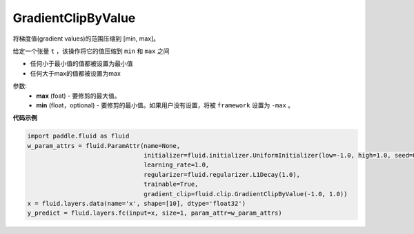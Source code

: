 .. _cn_api_fluid_clip_GradientClipByValue:

GradientClipByValue
-------------------------------

.. py:class:: paddle.fluid.clip.GradientClipByValue(max, min=None)

将梯度值(gradient values)的范围压缩到 [min, max]。


给定一个张量 ``t`` ，该操作将它的值压缩到 ``min`` 和 ``max`` 之间

- 任何小于最小值的值都被设置为最小值

- 任何大于max的值都被设置为max

参数:
 - **max** (foat) - 要修剪的最大值。
 - **min** (float，optional) - 要修剪的最小值。如果用户没有设置，将被 ``framework`` 设置为 ``-max`` 。
  
**代码示例**
 
.. code-block:: python
        
     import paddle.fluid as fluid
     w_param_attrs = fluid.ParamAttr(name=None,
                                     initializer=fluid.initializer.UniformInitializer(low=-1.0, high=1.0, seed=0),
                                     learning_rate=1.0,
                                     regularizer=fluid.regularizer.L1Decay(1.0),
                                     trainable=True,
                                     gradient_clip=fluid.clip.GradientClipByValue(-1.0, 1.0))
     x = fluid.layers.data(name='x', shape=[10], dtype='float32')
     y_predict = fluid.layers.fc(input=x, size=1, param_attr=w_param_attrs)
     






